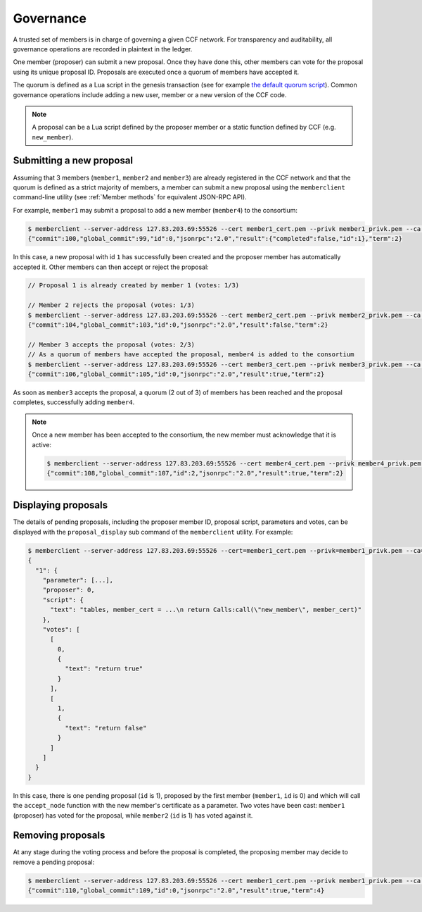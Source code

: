 Governance
==========

A trusted set of members is in charge of governing a given CCF network. For transparency and auditability, all governance operations are recorded in plaintext in the ledger.

One member (proposer) can submit a new proposal. Once they have done this, other members can vote for the proposal using its unique proposal ID. Proposals are executed once a quorum of members have accepted it.

The quorum is defined as a Lua script in the genesis transaction (see for example `the default quorum script`_). Common governance operations include adding a new user, member or a new version of the CCF code.

.. note:: A proposal can be a Lua script defined by the proposer member or a static function defined by CCF (e.g. ``new_member``).

.. _`the default quorum script`: https://github.com/microsoft/CCF/blob/master/src/runtime_config/gov.lua

Submitting a new proposal
-------------------------

Assuming that 3 members (``member1``, ``member2`` and ``member3``) are already registered in the CCF network and that the quorum is defined as a strict majority of members, a member can submit a new proposal using the ``memberclient`` command-line utility (see :ref:`Member methods` for equivalent JSON-RPC API).

For example, ``member1`` may submit a proposal to add a new member (``member4``) to the consortium:

.. code-block:: bash

    $ memberclient --server-address 127.83.203.69:55526 --cert member1_cert.pem --privk member1_privk.pem --ca networkcert.pem add_member --member_cert member4_cert.pem
    {"commit":100,"global_commit":99,"id":0,"jsonrpc":"2.0","result":{"completed":false,"id":1},"term":2}

In this case, a new proposal with id ``1`` has successfully been created and the proposer member has automatically accepted it. Other members can then accept or reject the proposal:

.. code-block:: bash

    // Proposal 1 is already created by member 1 (votes: 1/3)
    
    // Member 2 rejects the proposal (votes: 1/3)
    $ memberclient --server-address 127.83.203.69:55526 --cert member2_cert.pem --privk member2_privk.pem --ca networkcert.pem vote --reject --proposal-id 1
    {"commit":104,"global_commit":103,"id":0,"jsonrpc":"2.0","result":false,"term":2}

    // Member 3 accepts the proposal (votes: 2/3)
    // As a quorum of members have accepted the proposal, member4 is added to the consortium
    $ memberclient --server-address 127.83.203.69:55526 --cert member3_cert.pem --privk member3_privk.pem --ca networkcert.pem vote --accept --proposal-id 1
    {"commit":106,"global_commit":105,"id":0,"jsonrpc":"2.0","result":true,"term":2}

As soon as ``member3`` accepts the proposal, a quorum (2 out of 3) of members has been reached and the proposal completes, successfully adding ``member4``.

.. note:: Once a new member has been accepted to the consortium, the new member must acknowledge that it is active:

    .. code-block:: bash

        $ memberclient --server-address 127.83.203.69:55526 --cert member4_cert.pem --privk member4_privk.pem --ca networkcert.pem ack
        {"commit":108,"global_commit":107,"id":2,"jsonrpc":"2.0","result":true,"term":2}


Displaying proposals
--------------------

The details of pending proposals, including the proposer member ID, proposal script, parameters and votes, can be displayed with the ``proposal_display`` sub command of the ``memberclient`` utility. For example:

.. code-block:: bash

    $ memberclient --server-address 127.83.203.69:55526 --cert=member1_cert.pem --privk=member1_privk.pem --ca=networkcert.pem proposal_display
    {
      "1": {
        "parameter": [...],
        "proposer": 0,
        "script": {
          "text": "tables, member_cert = ...\n return Calls:call(\"new_member\", member_cert)"
        },
        "votes": [
          [
            0,
            {
              "text": "return true"
            }
          ],
          [
            1,
            {
              "text": "return false"
            }
          ]
        ]
      }
    }

In this case, there is one pending proposal (``id`` is 1), proposed by the first member (``member1``, ``id`` is 0) and which will call the ``accept_node`` function with the new member's certificate as a parameter. Two votes have been cast: ``member1`` (proposer) has voted for the proposal, while ``member2`` (``id`` is 1) has voted against it.

Removing proposals
------------------

At any stage during the voting process and before the proposal is completed, the proposing member may decide to remove a pending proposal:

.. code-block:: bash

    $ memberclient --server-address 127.83.203.69:55526 --cert member1_cert.pem --privk member1_privk.pem --ca networkcert.pem removal --id 0
    {"commit":110,"global_commit":109,"id":0,"jsonrpc":"2.0","result":true,"term":4}
